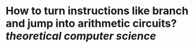 * How to turn instructions like branch and jump into arithmetic circuits? [[theoretical computer science]]